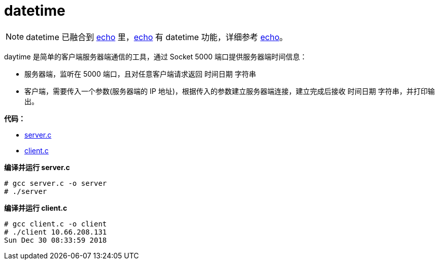 = datetime

NOTE: datetime 已融合到 link:../echo/README.adoc[echo] 里，link:../echo/README.adoc[echo] 有 datetime 功能，详细参考 link:../echo/README.adoc[echo]。

daytime 是简单的客户端服务器端通信的工具，通过 Socket 5000 端口提供服务器端时间信息：

* 服务器端，监听在 5000 端口，且对任意客户端请求返回 `时间日期` 字符串
* 客户端，需要传入一个参数(服务器端的 IP 地址)，根据传入的参数建立服务器端连接，建立完成后接收 `时间日期` 字符串，并打印输出。

*代码：*

* link:server.c[]
* link:client.c[]

[source, text]
.*编译并运行 server.c*
----
# gcc server.c -o server
# ./server
----

[source, text]
.*编译并运行 client.c*
----
# gcc client.c -o client
# ./client 10.66.208.131
Sun Dec 30 08:33:59 2018
----

